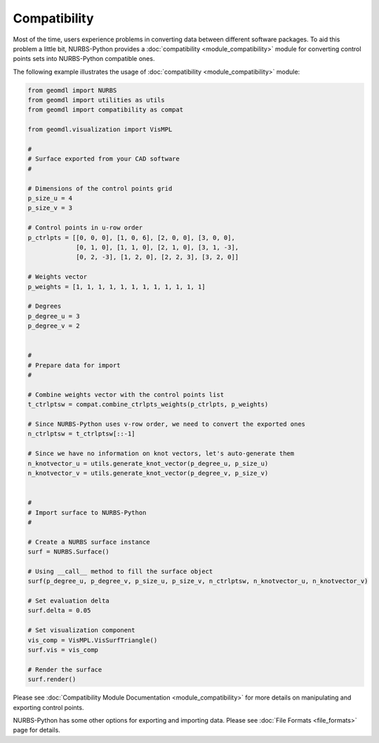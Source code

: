 Compatibility
^^^^^^^^^^^^^

Most of the time, users experience problems in converting data between different software packages. To aid this problem
a little bit, NURBS-Python provides a :doc:`compatibility <module_compatibility>` module for converting control points
sets into NURBS-Python compatible ones.

The following example illustrates the usage of :doc:`compatibility <module_compatibility>` module:

.. code-block:: python

    from geomdl import NURBS
    from geomdl import utilities as utils
    from geomdl import compatibility as compat

    from geomdl.visualization import VisMPL

    #
    # Surface exported from your CAD software
    #

    # Dimensions of the control points grid
    p_size_u = 4
    p_size_v = 3

    # Control points in u-row order
    p_ctrlpts = [[0, 0, 0], [1, 0, 6], [2, 0, 0], [3, 0, 0],
                 [0, 1, 0], [1, 1, 0], [2, 1, 0], [3, 1, -3],
                 [0, 2, -3], [1, 2, 0], [2, 2, 3], [3, 2, 0]]

    # Weights vector
    p_weights = [1, 1, 1, 1, 1, 1, 1, 1, 1, 1, 1, 1]

    # Degrees
    p_degree_u = 3
    p_degree_v = 2


    #
    # Prepare data for import
    #

    # Combine weights vector with the control points list
    t_ctrlptsw = compat.combine_ctrlpts_weights(p_ctrlpts, p_weights)

    # Since NURBS-Python uses v-row order, we need to convert the exported ones
    n_ctrlptsw = t_ctrlptsw[::-1]

    # Since we have no information on knot vectors, let's auto-generate them
    n_knotvector_u = utils.generate_knot_vector(p_degree_u, p_size_u)
    n_knotvector_v = utils.generate_knot_vector(p_degree_v, p_size_v)


    #
    # Import surface to NURBS-Python
    #

    # Create a NURBS surface instance
    surf = NURBS.Surface()

    # Using __call__ method to fill the surface object
    surf(p_degree_u, p_degree_v, p_size_u, p_size_v, n_ctrlptsw, n_knotvector_u, n_knotvector_v)

    # Set evaluation delta
    surf.delta = 0.05

    # Set visualization component
    vis_comp = VisMPL.VisSurfTriangle()
    surf.vis = vis_comp

    # Render the surface
    surf.render()

Please see :doc:`Compatibility Module Documentation <module_compatibility>` for more details on manipulating and
exporting control points.

NURBS-Python has some other options for exporting and importing data. Please see :doc:`File Formats <file_formats>`
page for details.
